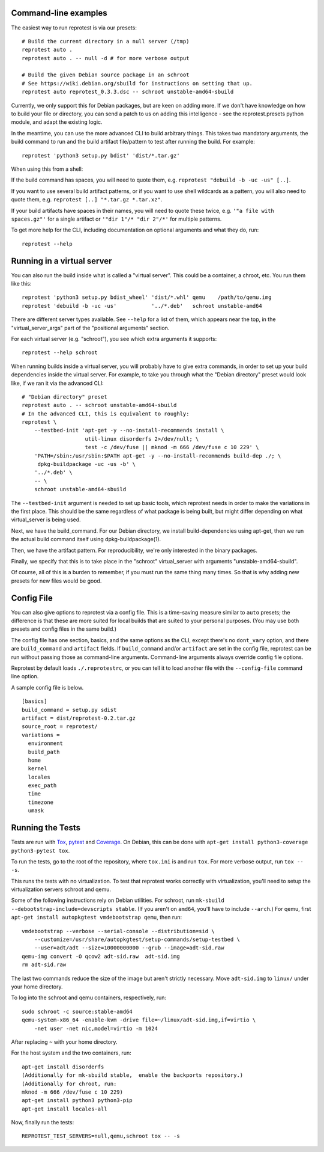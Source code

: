 Command-line examples
=====================

The easiest way to run reprotest is via our presets:

::

    # Build the current directory in a null server (/tmp)
    reprotest auto .
    reprotest auto . -- null -d # for more verbose output

    # Build the given Debian source package in an schroot
    # See https://wiki.debian.org/sbuild for instructions on setting that up.
    reprotest auto reprotest_0.3.3.dsc -- schroot unstable-amd64-sbuild

Currently, we only support this for Debian packages, but are keen on
adding more. If we don't have knowledge on how to build your file or
directory, you can send a patch to us on adding this intelligence - see
the reprotest.presets python module, and adapt the existing logic.

In the meantime, you can use the more advanced CLI to build arbitrary
things. This takes two mandatory arguments, the build command to run and
the build artifact file/pattern to test after running the build. For
example:

::

    reprotest 'python3 setup.py bdist' 'dist/*.tar.gz'

When using this from a shell:

If the build command has spaces, you will need to quote them, e.g.
``reprotest "debuild -b -uc -us" [..]``.

If you want to use several build artifact patterns, or if you want to
use shell wildcards as a pattern, you will also need to quote them, e.g.
``reprotest [..] "*.tar.gz *.tar.xz"``.

If your build artifacts have spaces in their names, you will need to
quote these twice, e.g. ``'"a file with spaces.gz"'`` for a single
artifact or ``'"dir 1"/* "dir 2"/*'`` for multiple patterns.

To get more help for the CLI, including documentation on optional
arguments and what they do, run:

::

    reprotest --help

Running in a virtual server
===========================

You can also run the build inside what is called a "virtual server".
This could be a container, a chroot, etc. You run them like this:

::

    reprotest 'python3 setup.py bdist_wheel' 'dist/*.whl' qemu    /path/to/qemu.img
    reprotest 'debuild -b -uc -us'           '../*.deb'   schroot unstable-amd64

There are different server types available. See ``--help`` for a list of
them, which appears near the top, in the "virtual\_server\_args" part of
the "positional arguments" section.

For each virtual server (e.g. "schroot"), you see which extra arguments
it supports:

::

    reprotest --help schroot

When running builds inside a virtual server, you will probably have to
give extra commands, in order to set up your build dependencies inside
the virtual server. For example, to take you through what the "Debian
directory" preset would look like, if we ran it via the advanced CLI:

::

    # "Debian directory" preset
    reprotest auto . -- schroot unstable-amd64-sbuild
    # In the advanced CLI, this is equivalent to roughly:
    reprotest \
        --testbed-init 'apt-get -y --no-install-recommends install \
                        util-linux disorderfs 2>/dev/null; \
                        test -c /dev/fuse || mknod -m 666 /dev/fuse c 10 229' \
        'PATH=/sbin:/usr/sbin:$PATH apt-get -y --no-install-recommends build-dep ./; \
         dpkg-buildpackage -uc -us -b' \
        '../*.deb' \
        -- \
        schroot unstable-amd64-sbuild

The ``--testbed-init`` argument is needed to set up basic tools, which
reprotest needs in order to make the variations in the first place. This
should be the same regardless of what package is being built, but might
differ depending on what virtual\_server is being used.

Next, we have the build\_command. For our Debian directory, we install
build-dependencies using apt-get, then we run the actual build command
itself using dpkg-buildpackage(1).

Then, we have the artifact pattern. For reproducibility, we're only
interested in the binary packages.

Finally, we specify that this is to take place in the "schroot"
virtual\_server with arguments "unstable-amd64-sbuild".

Of course, all of this is a burden to remember, if you must run the same
thing many times. So that is why adding new presets for new files would
be good.

Config File
===========

You can also give options to reprotest via a config file. This is a
time-saving measure similar to ``auto`` presets; the difference is that
these are more suited for local builds that are suited to your personal
purposes. (You may use both presets and config files in the same build.)

The config file has one section, basics, and the same options as the
CLI, except there's no ``dont_vary`` option, and there are
``build_command`` and ``artifact`` fields. If ``build_command`` and/or
``artifact`` are set in the config file, reprotest can be run without
passing those as command-line arguments. Command-line arguments always
override config file options.

Reprotest by default loads ``./.reprotestrc``, or you can tell it to
load another file with the ``--config-file`` command line option.

A sample config file is below.

::

    [basics]
    build_command = setup.py sdist
    artifact = dist/reprotest-0.2.tar.gz
    source_root = reprotest/
    variations =
      environment
      build_path
      home
      kernel
      locales
      exec_path
      time
      timezone
      umask

Running the Tests
=================

Tests are run with `Tox <https://pypi.python.org/pypi/tox>`__,
`pytest <https://pypi.python.org/pypi/pytest>`__ and
`Coverage <https://pypi.python.org/pypi/coverage>`__. On Debian, this
can be done with
``apt-get install python3-coverage python3-pytest tox``.

To run the tests, go to the root of the repository, where ``tox.ini`` is
and run ``tox``. For more verbose output, run ``tox -- -s``.

This runs the tests with no virtualization. To test that reprotest works
correctly with virtualization, you'll need to setup the virtualization
servers schroot and qemu.

Some of the following instructions rely on Debian utilities. For
schroot, run ``mk-sbuild --debootstrap-include=devscripts stable``. (If
you aren't on ``amd64``, you'll have to include ``--arch``.) For qemu,
first ``apt-get install autopkgtest vmdebootstrap qemu``, then run:

::

    vmdebootstrap --verbose --serial-console --distribution=sid \
        --customize=/usr/share/autopkgtest/setup-commands/setup-testbed \
        --user=adt/adt --size=10000000000 --grub --image=adt-sid.raw
    qemu-img convert -O qcow2 adt-sid.raw  adt-sid.img
    rm adt-sid.raw

The last two commands reduce the size of the image but aren't strictly
necessary. Move ``adt-sid.img`` to ``linux/`` under your home directory.

To log into the schroot and qemu containers, respectively, run:

::

    sudo schroot -c source:stable-amd64
    qemu-system-x86_64 -enable-kvm -drive file=~/linux/adt-sid.img,if=virtio \
        -net user -net nic,model=virtio -m 1024

After replacing ``~`` with your home directory.

For the host system and the two containers, run:

::

    apt-get install disorderfs
    (Additionally for mk-sbuild stable,  enable the backports repository.)
    (Additionally for chroot, run:
    mknod -m 666 /dev/fuse c 10 229)
    apt-get install python3 python3-pip
    apt-get install locales-all

Now, finally run the tests:

::

    REPROTEST_TEST_SERVERS=null,qemu,schroot tox -- -s
